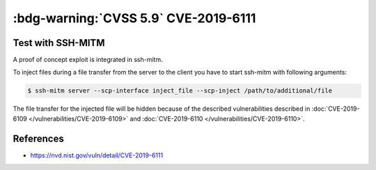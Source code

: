 .. _cve-2019-6111:

:bdg-warning:`CVSS 5.9` CVE-2019-6111
=====================================

.. card::

    :bdg-warning:`CVSS 5.9` CCVSS:3.0/AV:N/AC:H/PR:N/UI:N/S:U/C:N/I:H/A:N
    ^^^
    An issue was discovered in OpenSSH 7.9. Due to the scp implementation being derived
    from 1983 rcp, the server chooses which files/directories are sent to the client.
    However, the scp client only performs cursory validation of the object name returned
    (only directory traversal attacks are prevented). A malicious scp server
    (or Man-in-The-Middle attacker) can overwrite arbitrary files in the scp client
    target directory. If recursive operation (-r) is performed, the server can manipulate
    subdirectories as well (for example, to overwrite the .ssh/authorized_keys file).
    +++
    **Affected Software:**

    * OpenSSH <= 7.9
    * WinSCP <= 5.13

    :fas:`check;sd-text-success` integrated in `SSH-MITM <https://github.com/ssh-mitm/ssh-mitm/blob/master/sshmitm/plugins/scp/inject_file.py>`_

Test with SSH-MITM
------------------

A proof of concept exploit is integrated in ssh-mitm.

To inject files during a file transfer from the server to the client you have to start
ssh-mitm with following arguments:

.. code-block:: none

    $ ssh-mitm server --scp-interface inject_file --scp-inject /path/to/additional/file

The file transfer for the injected file will be hidden because of the
described vulnerabilities described in :doc:`CVE-2019-6109 </vulnerabilities/CVE-2019-6109>` and :doc:`CVE-2019-6110 </vulnerabilities/CVE-2019-6110>`.

References
----------

* https://nvd.nist.gov/vuln/detail/CVE-2019-6111
